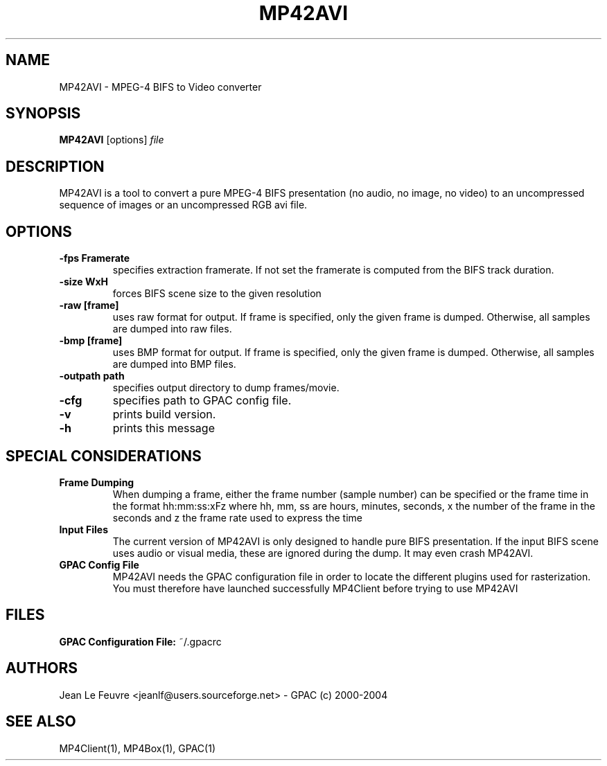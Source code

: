 .TH "MP42AVI" 1 "November 2004" "MP42AVI" "GPAC"
.
.SH NAME
.LP 
MP42AVI \- MPEG-4 BIFS to Video converter
.SH "SYNOPSIS"
.LP 
.B MP42AVI
.RI [options] \ file\ 
.br
.
.SH "DESCRIPTION"
.LP 
MP42AVI is a tool to convert a pure MPEG-4 BIFS presentation (no audio, no image, no video) to an uncompressed sequence of images or an uncompressed RGB avi file.
.
.
.SH OPTIONS
.P
.TP
.B \-fps Framerate
specifies extraction framerate. If not set the framerate is computed from the BIFS track duration.
.TP
.B \-size WxH
forces BIFS scene size to the given resolution
.TP
.B \-raw [frame]
uses raw format for output. If frame is specified, only the given frame is dumped. Otherwise, all samples are dumped into raw files.
.TP
.B \-bmp [frame]
uses BMP format for output. If frame is specified, only the given frame is dumped. Otherwise, all samples are dumped into BMP files.
.TP
.B \-outpath path
specifies output directory to dump frames/movie.
.TP
.B \-cfg
specifies path to GPAC config file.
.TP
.B \-v
prints build version.
.TP
.B \-h
prints this message
.
.SH SPECIAL CONSIDERATIONS
.TP
.B Frame Dumping 
When dumping a frame, either the frame number (sample number) can be specified or the frame time
in the format hh:mm:ss:xFz where hh, mm, ss are hours, minutes, seconds, x the number
of the frame in the seconds and z the frame rate used to express the time
.TP
.br
.B Input Files
The current version of MP42AVI is only designed to handle pure BIFS presentation. If the input BIFS scene uses audio or visual media, these are ignored during the dump. It may even crash MP42AVI.
.TP
.B GPAC Config File
MP42AVI needs the GPAC configuration file in order to locate the different plugins used for rasterization. You must therefore have launched successfully MP4Client before trying to use MP42AVI
.
.SH "FILES"
.LP 
.B GPAC Configuration File:
~/.gpacrc
.
.SH "AUTHORS"
.LP 
Jean Le Feuvre <jeanlf@users.sourceforge.net> - GPAC (c) 2000-2004
.
.SH "SEE ALSO"
.LP 
MP4Client(1), MP4Box(1), GPAC(1)
